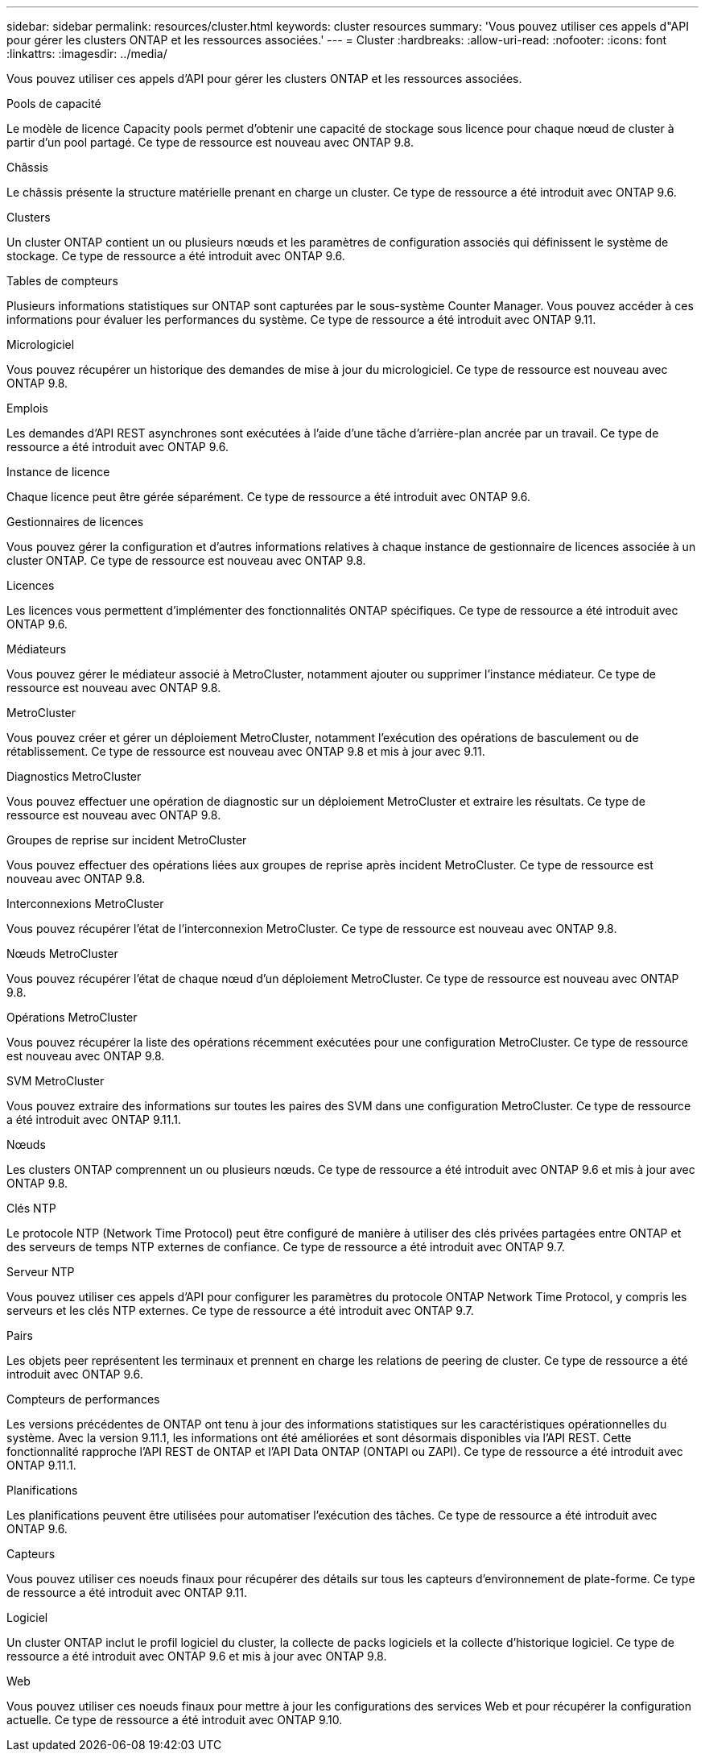 ---
sidebar: sidebar 
permalink: resources/cluster.html 
keywords: cluster resources 
summary: 'Vous pouvez utiliser ces appels d"API pour gérer les clusters ONTAP et les ressources associées.' 
---
= Cluster
:hardbreaks:
:allow-uri-read: 
:nofooter: 
:icons: font
:linkattrs: 
:imagesdir: ../media/


[role="lead"]
Vous pouvez utiliser ces appels d'API pour gérer les clusters ONTAP et les ressources associées.

.Pools de capacité
Le modèle de licence Capacity pools permet d'obtenir une capacité de stockage sous licence pour chaque nœud de cluster à partir d'un pool partagé. Ce type de ressource est nouveau avec ONTAP 9.8.

.Châssis
Le châssis présente la structure matérielle prenant en charge un cluster. Ce type de ressource a été introduit avec ONTAP 9.6.

.Clusters
Un cluster ONTAP contient un ou plusieurs nœuds et les paramètres de configuration associés qui définissent le système de stockage. Ce type de ressource a été introduit avec ONTAP 9.6.

.Tables de compteurs
Plusieurs informations statistiques sur ONTAP sont capturées par le sous-système Counter Manager. Vous pouvez accéder à ces informations pour évaluer les performances du système. Ce type de ressource a été introduit avec ONTAP 9.11.

.Micrologiciel
Vous pouvez récupérer un historique des demandes de mise à jour du micrologiciel. Ce type de ressource est nouveau avec ONTAP 9.8.

.Emplois
Les demandes d'API REST asynchrones sont exécutées à l'aide d'une tâche d'arrière-plan ancrée par un travail. Ce type de ressource a été introduit avec ONTAP 9.6.

.Instance de licence
Chaque licence peut être gérée séparément. Ce type de ressource a été introduit avec ONTAP 9.6.

.Gestionnaires de licences
Vous pouvez gérer la configuration et d'autres informations relatives à chaque instance de gestionnaire de licences associée à un cluster ONTAP. Ce type de ressource est nouveau avec ONTAP 9.8.

.Licences
Les licences vous permettent d'implémenter des fonctionnalités ONTAP spécifiques. Ce type de ressource a été introduit avec ONTAP 9.6.

.Médiateurs
Vous pouvez gérer le médiateur associé à MetroCluster, notamment ajouter ou supprimer l'instance médiateur. Ce type de ressource est nouveau avec ONTAP 9.8.

.MetroCluster
Vous pouvez créer et gérer un déploiement MetroCluster, notamment l'exécution des opérations de basculement ou de rétablissement. Ce type de ressource est nouveau avec ONTAP 9.8 et mis à jour avec 9.11.

.Diagnostics MetroCluster
Vous pouvez effectuer une opération de diagnostic sur un déploiement MetroCluster et extraire les résultats. Ce type de ressource est nouveau avec ONTAP 9.8.

.Groupes de reprise sur incident MetroCluster
Vous pouvez effectuer des opérations liées aux groupes de reprise après incident MetroCluster. Ce type de ressource est nouveau avec ONTAP 9.8.

.Interconnexions MetroCluster
Vous pouvez récupérer l'état de l'interconnexion MetroCluster. Ce type de ressource est nouveau avec ONTAP 9.8.

.Nœuds MetroCluster
Vous pouvez récupérer l'état de chaque nœud d'un déploiement MetroCluster. Ce type de ressource est nouveau avec ONTAP 9.8.

.Opérations MetroCluster
Vous pouvez récupérer la liste des opérations récemment exécutées pour une configuration MetroCluster. Ce type de ressource est nouveau avec ONTAP 9.8.

.SVM MetroCluster
Vous pouvez extraire des informations sur toutes les paires des SVM dans une configuration MetroCluster. Ce type de ressource a été introduit avec ONTAP 9.11.1.

.Nœuds
Les clusters ONTAP comprennent un ou plusieurs nœuds. Ce type de ressource a été introduit avec ONTAP 9.6 et mis à jour avec ONTAP 9.8.

.Clés NTP
Le protocole NTP (Network Time Protocol) peut être configuré de manière à utiliser des clés privées partagées entre ONTAP et des serveurs de temps NTP externes de confiance. Ce type de ressource a été introduit avec ONTAP 9.7.

.Serveur NTP
Vous pouvez utiliser ces appels d'API pour configurer les paramètres du protocole ONTAP Network Time Protocol, y compris les serveurs et les clés NTP externes. Ce type de ressource a été introduit avec ONTAP 9.7.

.Pairs
Les objets peer représentent les terminaux et prennent en charge les relations de peering de cluster. Ce type de ressource a été introduit avec ONTAP 9.6.

.Compteurs de performances
Les versions précédentes de ONTAP ont tenu à jour des informations statistiques sur les caractéristiques opérationnelles du système. Avec la version 9.11.1, les informations ont été améliorées et sont désormais disponibles via l'API REST. Cette fonctionnalité rapproche l'API REST de ONTAP et l'API Data ONTAP (ONTAPI ou ZAPI). Ce type de ressource a été introduit avec ONTAP 9.11.1.

.Planifications
Les planifications peuvent être utilisées pour automatiser l'exécution des tâches. Ce type de ressource a été introduit avec ONTAP 9.6.

.Capteurs
Vous pouvez utiliser ces noeuds finaux pour récupérer des détails sur tous les capteurs d'environnement de plate-forme. Ce type de ressource a été introduit avec ONTAP 9.11.

.Logiciel
Un cluster ONTAP inclut le profil logiciel du cluster, la collecte de packs logiciels et la collecte d'historique logiciel. Ce type de ressource a été introduit avec ONTAP 9.6 et mis à jour avec ONTAP 9.8.

.Web
Vous pouvez utiliser ces noeuds finaux pour mettre à jour les configurations des services Web et pour récupérer la configuration actuelle. Ce type de ressource a été introduit avec ONTAP 9.10.
